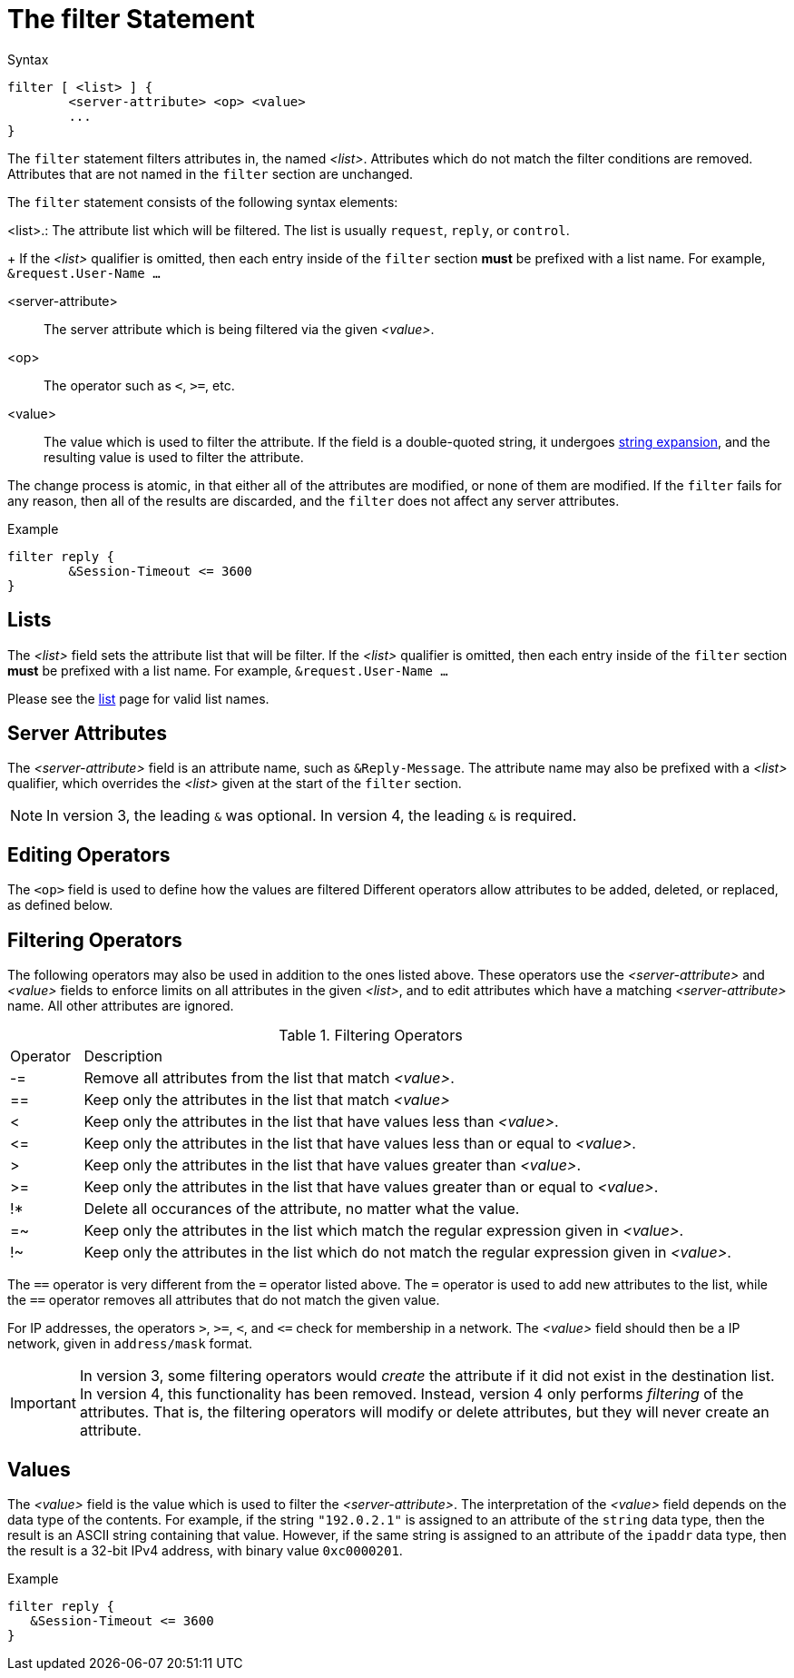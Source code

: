 = The filter Statement

.Syntax
[source,unlang]
----
filter [ <list> ] {
	<server-attribute> <op> <value>
	...
}
----

The `filter` statement filters attributes in, the named _<list>_.
Attributes which do not match the filter conditions are removed.
Attributes that are not named in the `filter` section are unchanged.

The `filter` statement consists of the following syntax elements:

<list>.: The attribute list which will be filtered.  The list is
usually `request`, `reply`, or `control`.
+
If the _<list>_ qualifier is omitted, then each entry inside of the
`filter` section *must* be prefixed with a list name.  For example,
`&request.User-Name ...`

<server-attribute>:: The server attribute which is being filtered via the given
_<value>_.

<op>:: The operator such as `<`, `>=`, etc.

<value>:: The value which is used to filter the attribute.  If the
field is a double-quoted string, it undergoes xref:xlat/index.adoc[string
expansion], and the resulting value is used to filter the attribute.

The change process is atomic, in that either all of the attributes are
modified, or none of them are modified.  If the `filter` fails for any
reason, then all of the results are discarded, and the `filter` does
not affect any server attributes.

.Example
[source,unlang]
----
filter reply {
	&Session-Timeout <= 3600
}
----

== Lists

The _<list>_ field sets the attribute list that will be filter.  If
the _<list>_ qualifier is omitted, then each entry inside of the
`filter` section *must* be prefixed with a list name.  For example,
`&request.User-Name ...`

Please see the xref:unlang/list.adoc[list] page for valid list names.

== Server Attributes

The _<server-attribute>_ field is an attribute name, such as
`&Reply-Message`.  The attribute name may also be prefixed with a
_<list>_ qualifier, which overrides the _<list>_ given at the start
of the `filter` section.

NOTE: In version 3, the leading `&` was optional.  In version 4, the
leading `&` is required.

== Editing Operators

The `<op>` field is used to define how the values are filtered
Different operators allow attributes to be added, deleted, or
replaced, as defined below.

== Filtering Operators

The following operators may also be used in addition to the ones
listed above. These operators use the _<server-attribute>_ and
_<value>_ fields to enforce limits on all attributes in the given
_<list>_, and to edit attributes which have a matching
_<server-attribute>_ name. All other attributes are ignored.

.Filtering Operators
[options="header]
[cols="10%,90%"]
|=====
| Operator | Description
| -=       | Remove all attributes from the list that match _<value>_.
| ==       | Keep only the attributes in the list that match _<value>_
| <        | Keep only the attributes in the list that have values less than _<value>_.
| \<=      | Keep only the attributes in the list that have values less than or equal to _<value>_.
| >        | Keep only the attributes in the list that have values greater than _<value>_.
| >=       | Keep only the attributes in the list that have values greater than or equal to _<value>_.
| !*       | Delete all occurances of the attribute, no matter what the value.
| =~       | Keep only the attributes in the list which match the regular expression given in _<value>_.
| !~       | Keep only the attributes in the list which do not match the regular expression given in _<value>_.
|=====

The `==` operator is very different from the `=` operator listed
above. The `=` operator is used to add new attributes to the list,
while the `==` operator removes all attributes that do not match the
given value.

For IP addresses, the operators `>`, `>=`, `<`, and `\<=` check for
membership in a network.  The _<value>_ field should then be a IP
network, given in `address/mask` format.

IMPORTANT: In version 3, some filtering operators would _create_ the
attribute if it did not exist in the destination list.  In version 4,
this functionality has been removed.  Instead, version 4 only performs
_filtering_ of the attributes.  That is, the filtering operators will
modify or delete attributes, but they will never create an attribute.

== Values

The _<value>_ field is the value which is used to filter the
_<server-attribute>_.  The interpretation of the _<value>_ field
depends on the data type of the contents.  For example, if the string
`"192.0.2.1"` is assigned to an attribute of the `string` data type,
then the result is an ASCII string containing that value.  However, if
the same string is assigned to an attribute of the `ipaddr` data type,
then the result is a 32-bit IPv4 address, with binary value
`0xc0000201`.

.Example
[source,unlang]
----
filter reply {
   &Session-Timeout <= 3600
}
----

// Copyright (C) 2021 Network RADIUS SAS.  Licenced under CC-by-NC 4.0.
// Development of this documentation was sponsored by Network RADIUS SAS.
